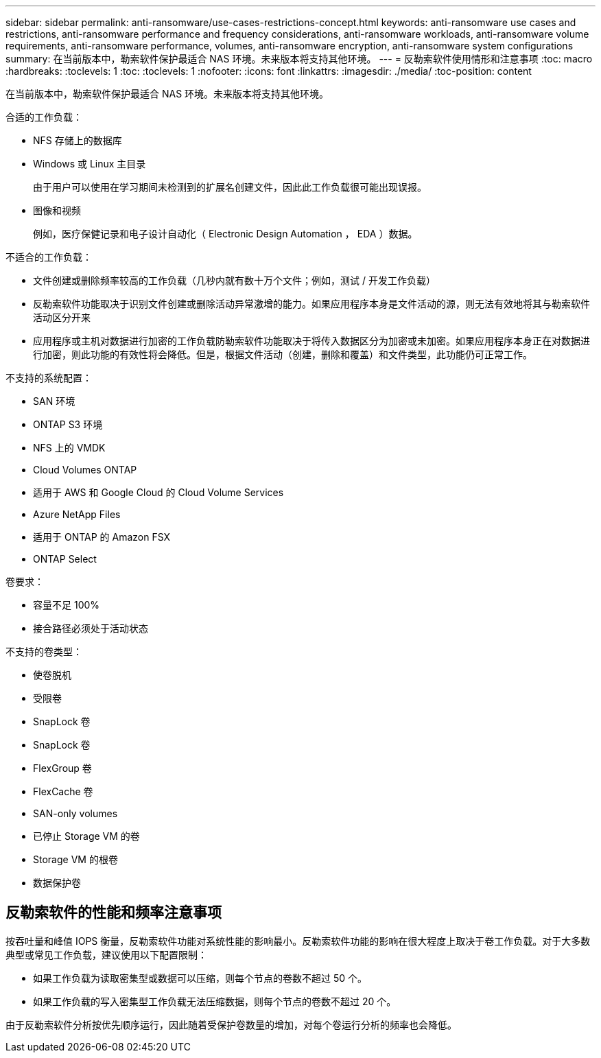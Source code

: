 ---
sidebar: sidebar 
permalink: anti-ransomware/use-cases-restrictions-concept.html 
keywords: anti-ransomware use cases and restrictions, anti-ransomware performance and frequency considerations, anti-ransomware workloads, anti-ransomware volume requirements, anti-ransomware performance, volumes, anti-ransomware encryption, anti-ransomware system configurations 
summary: 在当前版本中，勒索软件保护最适合 NAS 环境。未来版本将支持其他环境。 
---
= 反勒索软件使用情形和注意事项
:toc: macro
:hardbreaks:
:toclevels: 1
:toc: 
:toclevels: 1
:nofooter: 
:icons: font
:linkattrs: 
:imagesdir: ./media/
:toc-position: content


[role="lead"]
在当前版本中，勒索软件保护最适合 NAS 环境。未来版本将支持其他环境。

合适的工作负载：

* NFS 存储上的数据库
* Windows 或 Linux 主目录
+
由于用户可以使用在学习期间未检测到的扩展名创建文件，因此此工作负载很可能出现误报。

* 图像和视频
+
例如，医疗保健记录和电子设计自动化（ Electronic Design Automation ， EDA ）数据。



不适合的工作负载：

* 文件创建或删除频率较高的工作负载（几秒内就有数十万个文件；例如，测试 / 开发工作负载）
* 反勒索软件功能取决于识别文件创建或删除活动异常激增的能力。如果应用程序本身是文件活动的源，则无法有效地将其与勒索软件活动区分开来
* 应用程序或主机对数据进行加密的工作负载防勒索软件功能取决于将传入数据区分为加密或未加密。如果应用程序本身正在对数据进行加密，则此功能的有效性将会降低。但是，根据文件活动（创建，删除和覆盖）和文件类型，此功能仍可正常工作。


不支持的系统配置：

* SAN 环境
* ONTAP S3 环境
* NFS 上的 VMDK
* Cloud Volumes ONTAP
* 适用于 AWS 和 Google Cloud 的 Cloud Volume Services
* Azure NetApp Files
* 适用于 ONTAP 的 Amazon FSX
* ONTAP Select


卷要求：

* 容量不足 100%
* 接合路径必须处于活动状态


不支持的卷类型：

* 使卷脱机
* 受限卷
* SnapLock 卷
* SnapLock 卷
* FlexGroup 卷
* FlexCache 卷
* SAN-only volumes
* 已停止 Storage VM 的卷
* Storage VM 的根卷
* 数据保护卷




== 反勒索软件的性能和频率注意事项

按吞吐量和峰值 IOPS 衡量，反勒索软件功能对系统性能的影响最小。反勒索软件功能的影响在很大程度上取决于卷工作负载。对于大多数典型或常见工作负载，建议使用以下配置限制：

* 如果工作负载为读取密集型或数据可以压缩，则每个节点的卷数不超过 50 个。
* 如果工作负载的写入密集型工作负载无法压缩数据，则每个节点的卷数不超过 20 个。


由于反勒索软件分析按优先顺序运行，因此随着受保护卷数量的增加，对每个卷运行分析的频率也会降低。
